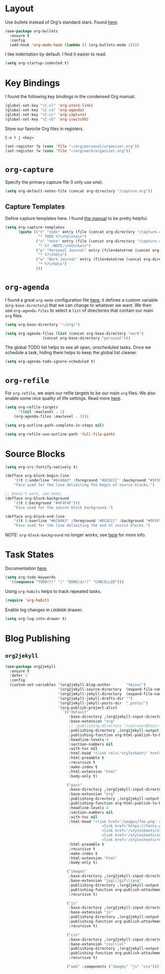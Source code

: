 
* Layout

Use bullets instead of Org's standard stars. Found [[http://cestlaz.github.io/posts/using-emacs-2-org/#.Wb1EQY4pCfU][here]].

#+BEGIN_SRC emacs-lisp
(use-package org-bullets
  :ensure t
  :config
  (add-hook 'org-mode-hook (lambda () (org-bullets-mode 1))))
#+END_SRC

I like indentation by default. I find it easier to read.

#+BEGIN_SRC emacs-lisp
(setq org-startup-indented t)
#+END_SRC

* Key Bindings

I found the following key bindings in the condensed Org manual.

#+BEGIN_SRC emacs-lisp
(global-set-key "\C-cl" 'org-store-link)
(global-set-key "\C-ca" 'org-agenda)
(global-set-key "\C-cc" 'org-capture)
(global-set-key "\C-cb" 'org-iswitchb)
#+END_SRC

Store our favorite Org files in registers.

=C-x r j <key>=

#+BEGIN_SRC emacs-lisp
(set-register ?p (cons 'file "~/org/personal/organizer.org"))
(set-register ?w (cons 'file "~/org/work/organizer.org"))
#+END_SRC

* =org-capture=

Specify the primary capture file (I only use one).

#+BEGIN_SRC emacs-lisp
(setq org-default-notes-file (concat org-directory "/capture.org"))
#+END_SRC

** Capture Templates

Define capture templates here. I found [[https://orgmode.org/manual/Capture-templates.html][the manual]] to be pretty helpful.

#+BEGIN_SRC emacs-lisp
(setq org-capture-templates
      (quote (("t" "todo" entry (file (concat org-directory "/capture.org"))
               "* TODO %?\n%U\n%a\n")
              ("n" "note" entry (file (concat org-directory "/capture.org"))
               "* %? :NOTE:\n%U\n%a\n")
              ("p" "Personal Journal" entry (file+datetree (concat org-directory "/personal/journal.org"))
               "* %?\n%U\n")
              ("w" "Work Journal" entry (file+datetree (concat org-directory "/work/journal.org"))
               "* %?\n%U\n")
              )))
#+END_SRC

* =org-agenda=

I found a great =org-mode= configuration file [[https://github.com/kapilreddy/dotemacs/blob/master/configurations/org-mode-config.el][here]]; it defines a
custom variable (=org-base-directory=) that we can change to whatever
we want. We then use =org-agenda-files= to select a =list= of directories
that contain our main =org= files.

#+BEGIN_SRC emacs-lisp
(setq org-base-directory "~/org/")

(setq org-agenda-files (list (concat org-base-directory "work")
			     (concat org-base-directory "personal")))
#+END_SRC

The global TODO list helps to see all open, unscheduled tasks. Once we
schedule a task, hiding them helps to keep the global list cleaner.

#+BEGIN_SRC emacs-lisp
(setq org-agenda-todo-ignore-scheduled t)
#+END_SRC

* =org-refile=

For =org-refile=, we want our refile targets to be our main =org= files.
We also enable some nice quality of life settings. Read more [[https://blog.aaronbieber.com/2017/03/19/organizing-notes-with-refile.html][here]].

#+BEGIN_SRC emacs-lisp
(setq org-refile-targets
      '((nil :maxlevel . 1)
	(org-agenda-files :maxlevel . 1)))

(setq org-outline-path-complete-in-steps nil)

(setq org-refile-use-outline-path 'full-file-path)
#+END_SRC

* Source Blocks

#+BEGIN_SRC emacs-lisp
(setq org-src-fontify-natively t)
#+END_SRC

#+BEGIN_SRC emacs-lisp
(defface org-block-begin-line
    '((t (:underline "#6CA0A3" :foreground "#DCDCCC" :background "#5F5F5F")))
    "Face used for the line delimiting the begin of source blocks.")

;; Doesn't work, see note.
(defface org-block-background
    '((t (:background "#4F4F4F")))
    "Face used for the source block background.")

(defface org-block-end-line
    '((t (:overline "#6CA0A3" :foreground "#DCDCCC" :background "#5F5F5F")))
    "Face used for the line delimiting the end of source blocks.")
#+END_SRC

NOTE: =org-block-background= no longer works; see [[https://emacs.stackexchange.com/questions/14824/org-block-background-font-not-having-effect][here]] for more info.

* Task States

Documentation [[https://orgmode.org/manual/Workflow-states.html][here]].

#+BEGIN_SRC emacs-lisp
(setq org-todo-keywords
  '((sequence "TODO(t)" "|" "DONE(d/!)" "CANCELLED")))
#+END_SRC

Using =org-habits= helps to track repeated tasks.

#+BEGIN_SRC emacs-lisp
(require 'org-habit)
#+END_SRC

Enable log changes in =LOGBOOK= drawer.

#+BEGIN_SRC emacs-lisp
(setq org-log-into-drawer t)
#+END_SRC

* Blog Publishing

** =org2jekyll=

#+BEGIN_SRC emacs-lisp
(use-package org2jekyll
  :ensure t
  :defer 3
  :config
  (custom-set-variables '(org2jekyll-blog-author       "tminor")
                        '(org2jekyll-source-directory  (expand-file-name "~/org/blog"))
                        '(org2jekyll-jekyll-directory  (expand-file-name "~/blog"))
                        '(org2jekyll-jekyll-drafts-dir "")
                        '(org2jekyll-jekyll-posts-dir  "_posts/")
                        '(org-publish-project-alist
                          `(("default"
                             :base-directory ,(org2jekyll-input-directory)
                             :base-extension "org"
                             ;; :publishing-directory "/ssh:user@host:~/html/notebook/"
                             :publishing-directory ,(org2jekyll-output-directory)
                             :publishing-function org-html-publish-to-html
                             :headline-levels 4
                             :section-numbers nil
                             :with-toc nil
                             :html-head "<link rel=\"stylesheet\" href=\"./css/style.css\" type=\"text/css\"/>"
                             :html-preamble t
                             :recursive t
                             :make-index t
                             :html-extension "html"
                             :body-only t)

                            ("post"
                             :base-directory ,(org2jekyll-input-directory)
                             :base-extension "org"
                             :publishing-directory ,(org2jekyll-output-directory org2jekyll-jekyll-posts-dir)
                             :publishing-function org-html-publish-to-html
                             :headline-levels 4
                             :section-numbers nil
                             :with-toc nil
                             :html-head "<link href='/images/fav.png' rel='shortcut icon'>
                                            <link href='https://fonts.googleapis.com/css?family=Open+Sans:400,700' rel='stylesheet' type='text/css' />
                                            <link href='/stylesheets/style.css' rel='stylesheet' type='text/css' />
                                            <link href='/stylesheets/syntax.css' rel='stylesheet' type='text/css' />
                                            <link href='/stylesheets/responsive.css' rel='stylesheet' type='text/css' />"
                             :html-preamble t
                             :recursive t
                             :make-index t
                             :html-extension "html"
                             :body-only t)

                            ("images"
                             :base-directory ,(org2jekyll-input-directory "img")
                             :base-extension "jpg\\|gif\\|png"
                             :publishing-directory ,(org2jekyll-output-directory "img")
                             :publishing-function org-publish-attachment
                             :recursive t)

                            ("js"
                             :base-directory ,(org2jekyll-input-directory "js")
                             :base-extension "js"
                             :publishing-directory ,(org2jekyll-output-directory "js")
                             :publishing-function org-publish-attachment
                             :recursive t)

                            ("css"
                             :base-directory ,(org2jekyll-input-directory "css")
                             :base-extension "css\\|el"
                             :publishing-directory ,(org2jekyll-output-directory "css")
                             :publishing-function org-publish-attachment
                             :recursive t)

                            ("web" :components ("images" "js" "css"))))))
#+END_SRC

